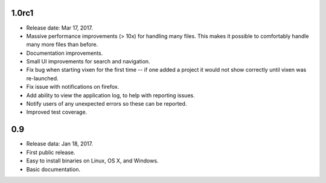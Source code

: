 1.0rc1
------

* Release date: Mar 17, 2017.
* Massive performance improvements (> 10x) for handling many files. This makes
  it possible to comfortably handle many more files than before.
* Documentation improvements.
* Small UI improvements for search and navigation.
* Fix bug when starting vixen for the first time -- if one added a project it
  would not show correctly until vixen was re-launched.
* Fix issue with notifications on firefox.
* Add ability to view the application log, to help with reporting issues.
* Notify users of any unexpected errors so these can be reported.
* Improved test coverage.

0.9
---

* Release data: Jan 18, 2017.
* First public release.
* Easy to install binaries on Linux, OS X, and Windows.
* Basic documentation.
